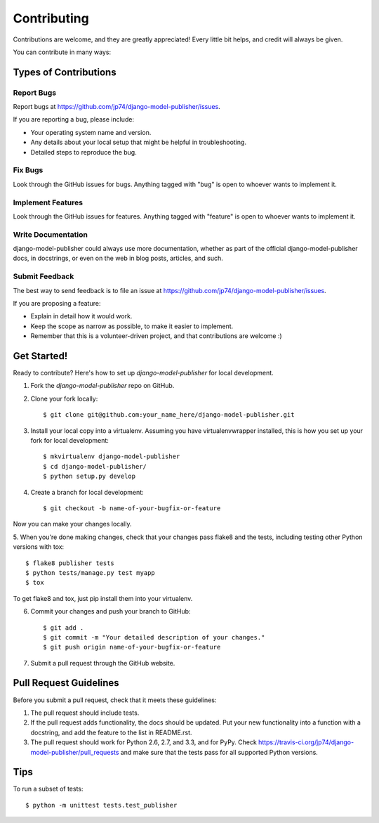 ============
Contributing
============

Contributions are welcome, and they are greatly appreciated! Every
little bit helps, and credit will always be given. 

You can contribute in many ways:

Types of Contributions
----------------------

Report Bugs
~~~~~~~~~~~

Report bugs at https://github.com/jp74/django-model-publisher/issues.

If you are reporting a bug, please include:

* Your operating system name and version.
* Any details about your local setup that might be helpful in troubleshooting.
* Detailed steps to reproduce the bug.

Fix Bugs
~~~~~~~~

Look through the GitHub issues for bugs. Anything tagged with "bug"
is open to whoever wants to implement it.

Implement Features
~~~~~~~~~~~~~~~~~~

Look through the GitHub issues for features. Anything tagged with "feature"
is open to whoever wants to implement it.

Write Documentation
~~~~~~~~~~~~~~~~~~~

django-model-publisher could always use more documentation, whether as part of the 
official django-model-publisher docs, in docstrings, or even on the web in blog posts,
articles, and such.

Submit Feedback
~~~~~~~~~~~~~~~

The best way to send feedback is to file an issue at https://github.com/jp74/django-model-publisher/issues.

If you are proposing a feature:

* Explain in detail how it would work.
* Keep the scope as narrow as possible, to make it easier to implement.
* Remember that this is a volunteer-driven project, and that contributions
  are welcome :)

Get Started!
------------

Ready to contribute? Here's how to set up `django-model-publisher` for local development.

1. Fork the `django-model-publisher` repo on GitHub.
2. Clone your fork locally::

    $ git clone git@github.com:your_name_here/django-model-publisher.git

3. Install your local copy into a virtualenv. Assuming you have virtualenvwrapper installed, this is how you set up your fork for local development::

    $ mkvirtualenv django-model-publisher
    $ cd django-model-publisher/
    $ python setup.py develop

4. Create a branch for local development::

    $ git checkout -b name-of-your-bugfix-or-feature

Now you can make your changes locally.

5. When you're done making changes, check that your changes pass flake8 and the
tests, including testing other Python versions with tox::

    $ flake8 publisher tests
    $ python tests/manage.py test myapp
    $ tox

To get flake8 and tox, just pip install them into your virtualenv. 

6. Commit your changes and push your branch to GitHub::

    $ git add .
    $ git commit -m "Your detailed description of your changes."
    $ git push origin name-of-your-bugfix-or-feature

7. Submit a pull request through the GitHub website.

Pull Request Guidelines
-----------------------

Before you submit a pull request, check that it meets these guidelines:

1. The pull request should include tests.
2. If the pull request adds functionality, the docs should be updated. Put
   your new functionality into a function with a docstring, and add the
   feature to the list in README.rst.
3. The pull request should work for Python 2.6, 2.7, and 3.3, and for PyPy. Check 
   https://travis-ci.org/jp74/django-model-publisher/pull_requests
   and make sure that the tests pass for all supported Python versions.

Tips
----

To run a subset of tests::

    $ python -m unittest tests.test_publisher